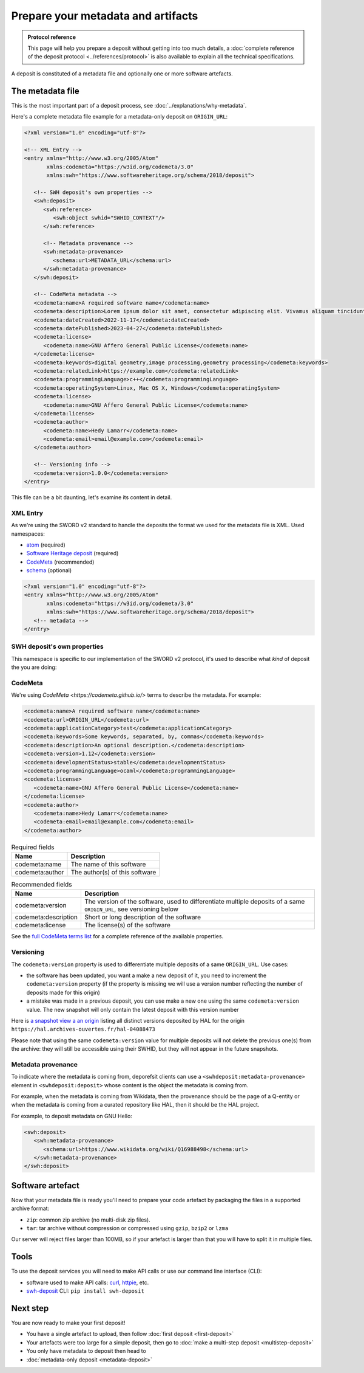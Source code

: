 Prepare your metadata and artifacts
===================================

.. admonition:: Protocol reference
   :class: note

   This page will help you prepare a deposit without getting into too much details,
   a :doc:`complete reference of the deposit protocol <../references/protocol>`
   is also available to explain all the technical specifications.

A deposit is constituted of a metadata file and optionally one or more software
artefacts.

The metadata file
-----------------

This is the most important part of a deposit process, see
:doc:`../explanations/why-metadata`.

Here's a complete metadata file example for a metadata-only deposit on ``ORIGIN_URL``:

.. code-block:: xml

   <?xml version="1.0" encoding="utf-8"?>

   <!-- XML Entry -->
   <entry xmlns="http://www.w3.org/2005/Atom"
          xmlns:codemeta="https://w3id.org/codemeta/3.0"
          xmlns:swh="https://www.softwareheritage.org/schema/2018/deposit">

      <!-- SWH deposit's own properties -->
      <swh:deposit>
         <swh:reference>
            <swh:object swhid="SWHID_CONTEXT"/>
         </swh:reference>

         <!-- Metadata provenance -->
         <swh:metadata-provenance>
            <schema:url>METADATA_URL</schema:url>
         </swh:metadata-provenance>
      </swh:deposit>

      <!-- CodeMeta metadata -->
      <codemeta:name>A required software name</codemeta:name>
      <codemeta:description>Lorem ipsum dolor sit amet, consectetur adipiscing elit. Vivamus aliquam tincidunt lacus, ut mollis tellus volutpat a. Mauris ut ornare mauris. Suspendisse elementum lacinia erat, at ornare lorem fringilla vel. Aliquam sagittis dictum cursus. Etiam ut porta libero, ut malesuada augue. In viverra felis justo, a ullamcorper sem consectetur sed. Sed in euismod nunc.</codemeta:description>
      <codemeta:dateCreated>2022-11-17</codemeta:dateCreated>
      <codemeta:datePublished>2023-04-27</codemeta:datePublished>
      <codemeta:license>
         <codemeta:name>GNU Affero General Public License</codemeta:name>
      </codemeta:license>
      <codemeta:keywords>digital geometry,image processing,geometry processing</codemeta:keywords>
      <codemeta:relatedLink>https://example.com</codemeta:relatedLink>
      <codemeta:programmingLanguage>c++</codemeta:programmingLanguage>
      <codemeta:operatingSystem>Linux, Mac OS X, Windows</codemeta:operatingSystem>
      <codemeta:license>
         <codemeta:name>GNU Affero General Public License</codemeta:name>
      </codemeta:license>
      <codemeta:author>
         <codemeta:name>Hedy Lamarr</codemeta:name>
         <codemeta:email>email@example.com</codemeta:email>
      </codemeta:author>

      <!-- Versioning info -->
      <codemeta:version>1.0.0</codemeta:version>
   </entry>

This file can be a bit daunting, let's examine its content in detail.

XML Entry
~~~~~~~~~

As we're using the SWORD v2 standard to handle the deposits the format we used for the
metadata file is XML. Used namespaces:

- `atom <http://www.w3.org/2005/Atom>`_ (required)
- `Software Heritage deposit <https://www.softwareheritage.org/schema/2018/deposit>`_
  (required)
- `CodeMeta <https://w3id.org/codemeta/3.0>`_ (recommended)
- `schema <http://schema.org/>`_ (optional)

.. code-block:: xml

   <?xml version="1.0" encoding="utf-8"?>
   <entry xmlns="http://www.w3.org/2005/Atom"
          xmlns:codemeta="https://w3id.org/codemeta/3.0"
          xmlns:swh="https://www.softwareheritage.org/schema/2018/deposit">
      <!-- metadata -->
   </entry>

SWH deposit's own properties
~~~~~~~~~~~~~~~~~~~~~~~~~~~~

This namespace is specific to our implementation of the SWORD v2 protocol, it's used
to describe what *kind* of deposit the you are doing:

.. tab-set::

  .. tab-item:: Initial deposit

   This is the first time you're making a code deposit for ``ORIGIN_URL``.

    .. code-block:: xml

      <swh:deposit>
         <swh:create_origin>
            <swh:origin url="ORIGIN_URL" />
         </swh:create_origin>
      </swh:deposit>

  .. tab-item:: New version deposit

   You already made a code deposit for ``ORIGIN_URL`` and you want to send a new
   version.

    .. code-block:: xml

      <swh:deposit>
         <swh:add_to_origin>
            <swh:origin url="ORIGIN_URL" />
         </swh:add_to_origin>
      </swh:deposit>

  .. tab-item:: Metadata-only deposit

   You don't have a software artefact to send, only metadata related to a ``SWHID`` or
   an ``ORIGIN_URL``.

    .. code-block:: xml

      <swh:deposit>
         <swh:reference>
            <swh:object swhid="SWHID_CONTEXT" />
            <!-- or -->
            <swh:object swhid="SWHID" />
            <!-- or -->
            <swh:origin url="ORIGIN_URL" />
         </swh:reference>
      </swh:deposit>

CodeMeta
~~~~~~~~

We're using `CodeMeta <https://codemeta.github.io/>` terms to describe the metadata.
For example:

.. code-block:: xml

   <codemeta:name>A required software name</codemeta:name>
   <codemeta:url>ORIGIN_URL</codemeta:url>
   <codemeta:applicationCategory>test</codemeta:applicationCategory>
   <codemeta:keywords>Some keywords, separated, by, commas</codemeta:keywords>
   <codemeta:description>An optional description.</codemeta:description>
   <codemeta:version>1.12</codemeta:version>
   <codemeta:developmentStatus>stable</codemeta:developmentStatus>
   <codemeta:programmingLanguage>ocaml</codemeta:programmingLanguage>
   <codemeta:license>
      <codemeta:name>GNU Affero General Public License</codemeta:name>
   </codemeta:license>
   <codemeta:author>
      <codemeta:name>Hedy Lamarr</codemeta:name>
      <codemeta:email>email@example.com</codemeta:email>
   </codemeta:author>

.. list-table:: Required fields
   :header-rows: 1

   * - Name
     - Description
   * - codemeta:name
     - The name of this software
   * - codemeta:author
     - The author(s) of this software


.. list-table:: Recommended fields
   :header-rows: 1

   * - Name
     - Description
   * - codemeta:version
     - The version of the software, used to differentiate multiple deposits of a same
       ``ORIGIN_URL``, see versioning below
   * - codemeta:description
     - Short or long description of the software
   * - codemeta:license
     - The license(s) of the software

See the `full CodeMeta terms list <https://codemeta.github.io/terms/>`_ for a complete
reference of the available properties.

Versioning
~~~~~~~~~~

The ``codemeta:version`` property is used to differentiate multiple deposits of a same
``ORIGIN_URL``. Use cases:

- the software has been updated, you want a make a new deposit of it, you need to
  increment the ``codemeta:version`` property (if the property is missing we will
  use a version number reflecting the number of deposits made for this origin)
- a mistake was made in a previous deposit, you can use make a new one using the same
  ``codemeta:version`` value. The new snapshot will only contain the latest deposit
  with this version number

Here is `a snapshot view a an origin`_ listing all distinct versions deposited by HAL
for the origin ``https://hal.archives-ouvertes.fr/hal-04088473``

.. _a snapshot view a an origin: https://archive.softwareheritage.org/browse/snapshot/f4680770f994ab60a835844168c8b68ee24ac0b8/releases/?origin_url=https://hal.archives-ouvertes.fr/hal-04088473&snapshot=f4680770f994ab60a835844168c8b68ee24ac0b8

Please note that using the same ``codemeta:version`` value for multiple deposits will
not delete the previous one(s) from the archive: they will still be accessible using
their SWHID, but they will not appear in the future snapshots.

Metadata provenance
~~~~~~~~~~~~~~~~~~~

To indicate where the metadata is coming from, deporefsit clients can use a
``<swhdeposit:metadata-provenance>`` element in ``<swhdeposit:deposit>`` whose content
is the object the metadata is coming from.

For example, when the metadata is coming from Wikidata, then the
provenance should be the page of a Q-entity or when the metadata is coming from a
curated repository like HAL, then it should be the HAL project.

For example, to deposit metadata on GNU Hello:

.. code:: xml

   <swh:deposit>
      <swh:metadata-provenance>
         <schema:url>https://www.wikidata.org/wiki/Q16988498</schema:url>
      </swh:metadata-provenance>
   </swh:deposit>

Software artefact
-----------------

Now that your metadata file is ready you'll need to prepare your code artefact by
packaging the files in a supported archive format:

- ``zip``: common zip archive (no multi-disk zip files).
- ``tar``: tar archive without compression or compressed using ``gzip``, ``bzip2`` or
  ``lzma``

Our server will reject files larger than 100MB, so if your artefact is larger than that
you will have to split it in multiple files.

Tools
-----

To use the deposit services you will need to make API calls or use our command line
interface (CLI):

- software used to make API calls: `curl <https://curl.se/>`_,
  `httpie <https://httpie.io/>`_, etc.
- `swh-deposit <https://pypi.org/project/swh.deposit/>`_ CLI: ``pip install swh-deposit``

Next step
---------

You are now ready to make your first deposit!

- You have a single artefact to upload, then follow :doc:`first deposit <first-deposit>`
- Your artefacts were too large for a simple deposit, then  go to
  :doc:`make a multi-step deposit <multistep-deposit>`
- You only have metadata to deposit then head to
- :doc:`metadata-only deposit <metadata-deposit>`